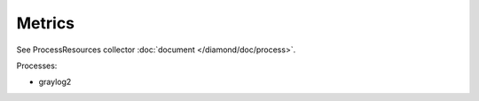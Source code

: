 Metrics
=======

See ProcessResources collector :doc:`document </diamond/doc/process>`.

Processes:

* graylog2
